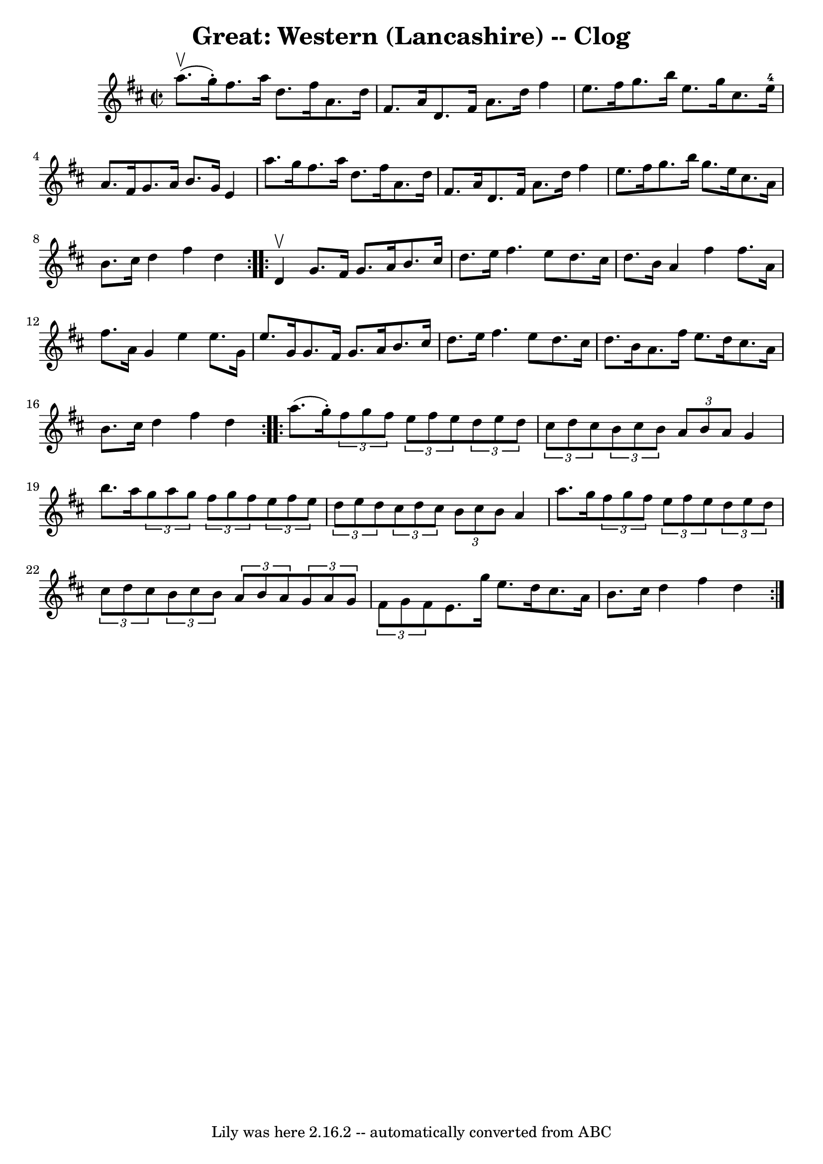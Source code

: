 \version "2.7.40"
\header {
	book = "Ryan's Mammoth Collection"
	crossRefNumber = "1"
	footnotes = ""
	tagline = "Lily was here 2.16.2 -- automatically converted from ABC"
	title = "Great: Western (Lancashire) -- Clog"
}
voicedefault =  {
\set Score.defaultBarType = "empty"

\repeat volta 2 {
\override Staff.TimeSignature #'style = #'C
 \time 2/2 \key d \major a''8.^\upbow(g''16 -.) |
 fis''8.    
a''16 d''8. fis''16 a'8. d''16 fis'8. a'16  |
 d'8.   
 fis'16 a'8. d''16 fis''4 e''8. fis''16  |
 g''8.    
b''16 e''8. g''16 cis''8. e''16-4 a'8. fis'16  |
   
g'8. a'16 b'8. g'16 e'4 a''8. g''16  |
 fis''8.    
a''16 d''8. fis''16 a'8. d''16 fis'8. a'16  |
 d'8.   
 fis'16 a'8. d''16 fis''4 e''8. fis''16  |
 g''8.    
b''16 g''8. e''16 cis''8. a'16 b'8. cis''16  |
 d''4  
 fis''4 d''4  }     \repeat volta 2 { d'4^\upbow |
 g'8.    
fis'16 g'8. a'16 b'8. cis''16 d''8. e''16  |
 fis''4. 
 e''8 d''8. cis''16 d''8. b'16  |
 a'4 fis''4    
fis''8. a'16 fis''8. a'16  |
 g'4 e''4 e''8. g'16    
e''8. g'16  |
 g'8. fis'16 g'8. a'16 b'8. cis''16   
 d''8. e''16  |
 fis''4. e''8 d''8. cis''16 d''8.    
b'16  |
 a'8. fis''16 e''8. d''16 cis''8. a'16 b'8.   
 cis''16  |
 d''4 fis''4 d''4  }     \repeat volta 2 { a''8. (
 g''16 -.) |
 \times 2/3 { fis''8 g''8 fis''8  } \times 2/3 {   
e''8 fis''8 e''8  }   \times 2/3 { d''8 e''8 d''8  } \times 2/3 { 
 cis''8 d''8 cis''8  } |
 \times 2/3 { b'8 cis''8 b'8  } 
\times 2/3 { a'8 b'8 a'8  } g'4 b''8. a''16  |
     
\times 2/3 { g''8 a''8 g''8  } \times 2/3 { fis''8 g''8 fis''8  
}   \times 2/3 { e''8 fis''8 e''8  } \times 2/3 { d''8 e''8    
d''8  } |
 \times 2/3 { cis''8 d''8 cis''8  } \times 2/3 { b'8  
 cis''8 b'8  } a'4 a''8. g''16  |
     \times 2/3 { fis''8  
 g''8 fis''8  } \times 2/3 { e''8 fis''8 e''8  } \times 2/3 {   
d''8 e''8 d''8  } \times 2/3 { cis''8 d''8 cis''8  } |
 
\times 2/3 { b'8 cis''8 b'8  } \times 2/3 { a'8 b'8 a'8  } 
\times 2/3 { g'8 a'8 g'8  } \times 2/3 { fis'8 g'8 fis'8  } 
|
 e'8. g''16 e''8. d''16 cis''8. a'16 b'8.    
cis''16  |
 d''4 fis''4 d''4  }   
}

\score{
    <<

	\context Staff="default"
	{
	    \voicedefault 
	}

    >>
	\layout {
	}
	\midi {}
}
